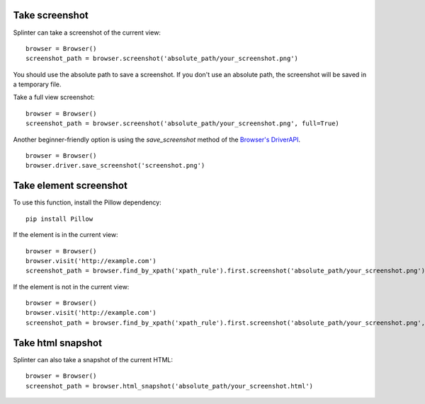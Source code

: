 .. Copyright 2012 splinter authors. All rights reserved.
   Use of this source code is governed by a BSD-style
   license that can be found in the LICENSE file.

.. meta::
    :description: Take screenshot
    :keywords: splinter, python, tutorial, screenshot

+++++++++++++++
Take screenshot
+++++++++++++++

Splinter can take a screenshot of the current view:

.. highlight:: python

::

    browser = Browser()
    screenshot_path = browser.screenshot('absolute_path/your_screenshot.png')

You should use the absolute path to save a screenshot. If you don't use
an absolute path, the screenshot will be saved in a temporary file.

Take a full view screenshot:

.. highlight:: python

::

    browser = Browser()
    screenshot_path = browser.screenshot('absolute_path/your_screenshot.png', full=True)
    
Another beginner-friendly option is using the `save_screenshot` method of the `Browser's DriverAPI
<https://splinter.readthedocs.io/en/latest/api/driver-and-element-api.html?highlight=save_screenshot#driverapi>`_.

.. highlight:: python

::

    browser = Browser()
    browser.driver.save_screenshot('screenshot.png')

+++++++++++++++++++++++
Take element screenshot
+++++++++++++++++++++++
To use this function, install the Pillow dependency:

::

    pip install Pillow

If the element is in the current view:

.. highlight:: python

::

    browser = Browser()
    browser.visit('http://example.com')
    screenshot_path = browser.find_by_xpath('xpath_rule').first.screenshot('absolute_path/your_screenshot.png')

If the element is not in the current view:

.. highlight:: python

::

    browser = Browser()
    browser.visit('http://example.com')
    screenshot_path = browser.find_by_xpath('xpath_rule').first.screenshot('absolute_path/your_screenshot.png', full=True)


++++++++++++++++++
Take html snapshot
++++++++++++++++++
Splinter can also take a snapshot of the current HTML:

.. highlight:: python

::

    browser = Browser()
    screenshot_path = browser.html_snapshot('absolute_path/your_screenshot.html')
